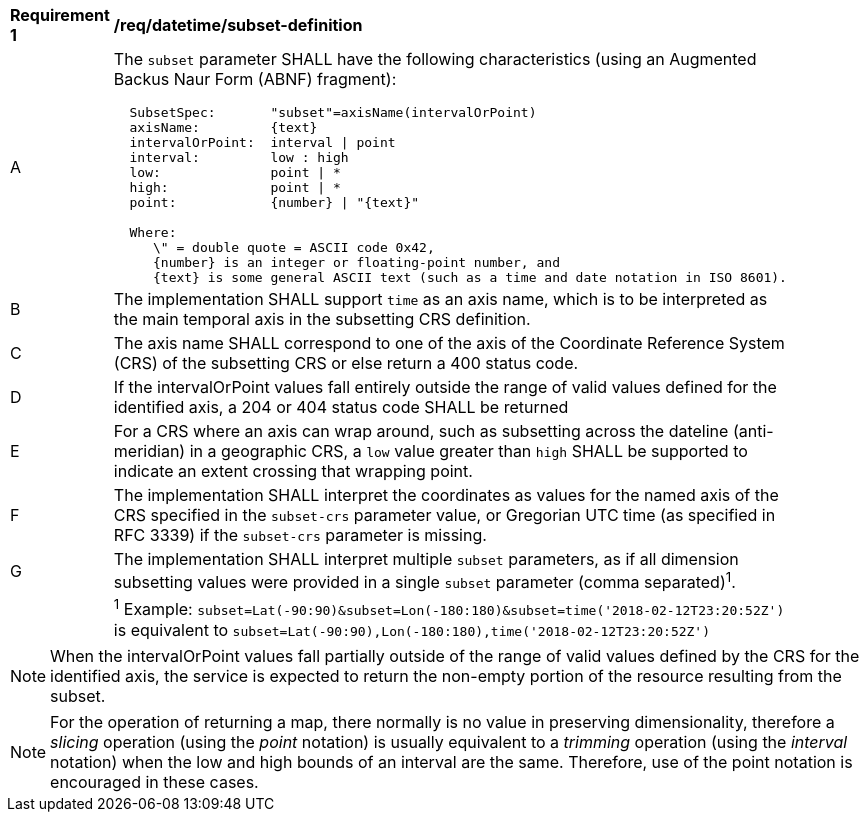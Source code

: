[[req_datetime_subset-definition]]
[width="90%",cols="2,6a"]
|===
^|*Requirement {counter:req-id}* |*/req/datetime/subset-definition*
^|A |The `subset` parameter SHALL have the following characteristics (using an Augmented Backus Naur Form (ABNF) fragment):

[source,ABNF]
----
  SubsetSpec:       "subset"=axisName(intervalOrPoint)
  axisName:         {text}
  intervalOrPoint:  interval \| point
  interval:         low : high
  low:              point \| *
  high:             point \| *
  point:            {number} \| "{text}"

  Where:
     \" = double quote = ASCII code 0x42,
     {number} is an integer or floating-point number, and
     {text} is some general ASCII text (such as a time and date notation in ISO 8601).
----
^|B |The implementation SHALL support `time` as an axis name, which is to be interpreted as the main temporal axis in the subsetting CRS definition.
^|C |The axis name SHALL correspond to one of the axis of the Coordinate Reference System (CRS) of the subsetting CRS or else return a 400 status code.
^|D |If the intervalOrPoint values fall entirely outside the range of valid values defined for the identified axis, a 204 or 404 status code SHALL be returned
^|E |For a CRS where an axis can wrap around, such as subsetting across the dateline (anti-meridian) in a geographic CRS, a `low` value greater than `high` SHALL
be supported to indicate an extent crossing that wrapping point.
^|F |The implementation SHALL interpret the coordinates as values for the named axis of the CRS specified in the `subset-crs` parameter value, or Gregorian UTC time (as specified in RFC 3339) if the `subset-crs` parameter is missing.
^|G |The implementation SHALL interpret multiple `subset` parameters, as if all dimension subsetting values were provided in a single `subset` parameter (comma separated)^1^.
^|  |^1^ Example: `subset=Lat(-90:90)&subset=Lon(-180:180)&subset=time('2018-02-12T23:20:52Z')` is equivalent to `subset=Lat(-90:90),Lon(-180:180),time('2018-02-12T23:20:52Z')`
|===

NOTE: When the intervalOrPoint values fall partially outside of the range of valid values defined by the CRS for the identified axis, the service is expected to return the non-empty portion of the resource resulting from the subset.

NOTE: For the operation of returning a map, there normally is no value in preserving dimensionality, therefore a _slicing_ operation (using the _point_ notation) is usually equivalent to
a _trimming_ operation (using the _interval_ notation) when the low and high bounds of an interval are the same. Therefore, use of the point notation is encouraged in these cases.
